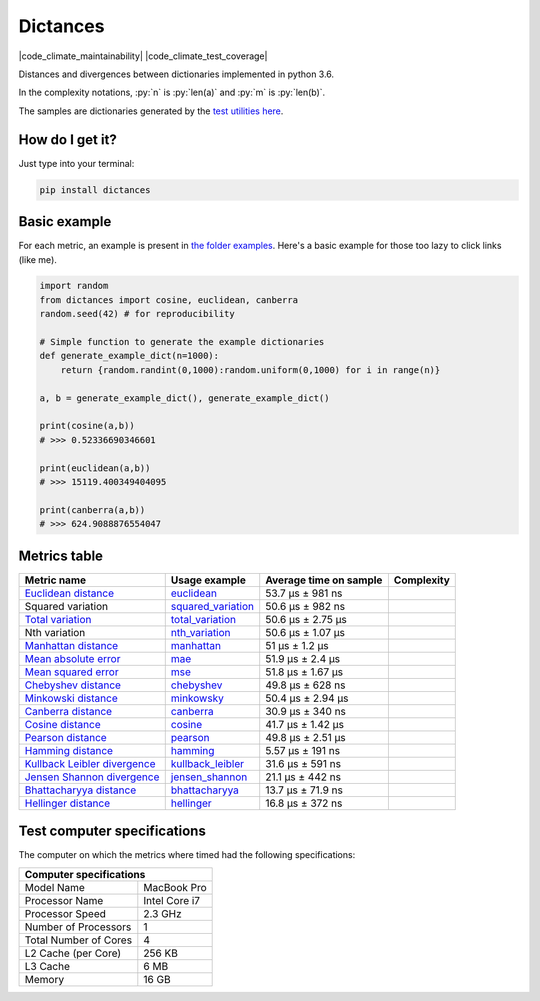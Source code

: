 .. role:: py(code)
   :language: python

Dictances
==========

|travis| |coveralls| |sonar_quality| |sonar_maintainability| |code_climate_maintainability| |code_climate_test_coverage| |pip|

Distances and divergences between dictionaries implemented in python 3.6.

In the complexity notations, :py:`n` is :py:`len(a)` and :py:`m` is :py:`len(b)`.

The samples are dictionaries generated by the `test utilities here`_.

How do I get it?
----------------
Just type into your terminal:

.. code:: shell

   pip install dictances


Basic example
--------------
For each metric, an example is present in `the folder examples`_. Here's a basic example for those too lazy to click links (like me).

.. code:: python

    import random
    from dictances import cosine, euclidean, canberra
    random.seed(42) # for reproducibility

    # Simple function to generate the example dictionaries
    def generate_example_dict(n=1000):
        return {random.randint(0,1000):random.uniform(0,1000) for i in range(n)}

    a, b = generate_example_dict(), generate_example_dict()

    print(cosine(a,b))
    # >>> 0.52336690346601

    print(euclidean(a,b))
    # >>> 15119.400349404095

    print(canberra(a,b))
    # >>> 624.9088876554047


Metrics table
--------------

+--------------------------------+-------------------------------+-----------------------------+--------------------------------------+
| Metric name                    | Usage example                 | Average time on sample      | Complexity                           |
+================================+===============================+=============================+======================================+
| `Euclidean distance`_          | `euclidean`_                  | 53.7 µs ± 981 ns            | |On+m|                               |
+--------------------------------+-------------------------------+-----------------------------+--------------------------------------+
| Squared variation              | `squared_variation`_          | 50.6 µs ± 982 ns            | |On+m|                               |
+--------------------------------+-------------------------------+-----------------------------+--------------------------------------+
| `Total variation`_             | `total_variation`_            | 50.6 µs ± 2.75 µs           | |On+m|                               |
+--------------------------------+-------------------------------+-----------------------------+--------------------------------------+
| Nth variation                  | `nth_variation`_              | 50.6 µs ± 1.07 µs           | |On+m|                               |
+--------------------------------+-------------------------------+-----------------------------+--------------------------------------+
| `Manhattan distance`_          | `manhattan`_                  | 51 µs ± 1.2 µs              | |On+m|                               |
+--------------------------------+-------------------------------+-----------------------------+--------------------------------------+
| `Mean absolute error`_         | `mae`_                        | 51.9 µs ± 2.4 µs            | |On+m|                               |
+--------------------------------+-------------------------------+-----------------------------+--------------------------------------+
| `Mean squared error`_          | `mse`_                        | 51.8 µs ± 1.67 µs           | |On+m|                               |
+--------------------------------+-------------------------------+-----------------------------+--------------------------------------+
| `Chebyshev distance`_          | `chebyshev`_                  | 49.8 µs ± 628 ns            | |On+m|                               |
+--------------------------------+-------------------------------+-----------------------------+--------------------------------------+
| `Minkowski distance`_          | `minkowsky`_                  | 50.4 µs ± 2.94 µs           | |On+m|                               |
+--------------------------------+-------------------------------+-----------------------------+--------------------------------------+
| `Canberra distance`_           | `canberra`_                   | 30.9 µs ± 340 ns            | |On+m|                               |
+--------------------------------+-------------------------------+-----------------------------+--------------------------------------+
| `Cosine distance`_             | `cosine`_                     | 41.7 µs ± 1.42 µs           | |On+m|                               |
+--------------------------------+-------------------------------+-----------------------------+--------------------------------------+
| `Pearson distance`_            | `pearson`_                    | 49.8 µs ± 2.51 µs           | |On+m|                               |
+--------------------------------+-------------------------------+-----------------------------+--------------------------------------+
| `Hamming distance`_            | `hamming`_                    | 5.57 µs ± 191 ns            | |Omin|                               |
+--------------------------------+-------------------------------+-----------------------------+--------------------------------------+
| `Kullback Leibler divergence`_ | `kullback_leibler`_           | 31.6 µs ± 591 ns            | |Omin|                               |
+--------------------------------+-------------------------------+-----------------------------+--------------------------------------+
| `Jensen Shannon divergence`_   | `jensen_shannon`_             | 21.1 µs ± 442 ns            | |Omin|                               |
+--------------------------------+-------------------------------+-----------------------------+--------------------------------------+
| `Bhattacharyya distance`_      | `bhattacharyya`_              | 13.7 µs ± 71.9 ns           | |Omin|                               |
+--------------------------------+-------------------------------+-----------------------------+--------------------------------------+
| `Hellinger distance`_          | `hellinger`_                  | 16.8 µs ± 372 ns            | |Omin|                               |
+--------------------------------+-------------------------------+-----------------------------+--------------------------------------+

Test computer specifications
----------------------------

The computer on which the metrics where timed had the following specifications:

+---------------------------------------+
| Computer specifications               |
+=======================+===============+
| Model Name            | MacBook Pro   |
+-----------------------+---------------+
| Processor Name        | Intel Core i7 |
+-----------------------+---------------+
| Processor Speed       | 2.3 GHz       |
+-----------------------+---------------+
| Number of Processors  | 1             |
+-----------------------+---------------+
| Total Number of Cores | 4             |
+-----------------------+---------------+
| L2 Cache (per Core)   | 256 KB        |
+-----------------------+---------------+
| L3 Cache              | 6 MB          |
+-----------------------+---------------+
| Memory                | 16 GB         |
+-----------------------+---------------+

.. |travis| image:: https://travis-ci.org/LucaCappelletti94/dictances.png
   :target: https://travis-ci.org/LucaCappelletti94/dictances

.. |coveralls| image:: https://coveralls.io/repos/github/LucaCappelletti94/distances/badge.svg?branch=master
    :target: https://coveralls.io/github/LucaCappelletti94/distances

.. |sonar_quality| image:: https://sonarcloud.io/api/project_badges/measure?project=dictances.lucacappelletti&metric=alert_status
    :target: https://sonarcloud.io/dashboard/index/dictances.lucacappelletti

.. |sonar_maintainability| image:: https://sonarcloud.io/api/project_badges/measure?project=dictances.lucacappelletti&metric=sqale_rating
    :target: https://sonarcloud.io/dashboard/index/dictances.lucacappelletti

.. |code_climate_maintainability| .. image:: https://api.codeclimate.com/v1/badges/25fb7c6119e188dbd12c/maintainability
   :target: https://codeclimate.com/github/LucaCappelletti94/dictances/maintainability
   :alt: Maintainability

.. |code_climate_test_coverage| .. image:: https://api.codeclimate.com/v1/badges/25fb7c6119e188dbd12c/test_coverage
   :target: https://codeclimate.com/github/LucaCappelletti94/dictances/test_coverage
   :alt: Test Coverage


.. |pip| image:: https://badge.fury.io/py/dictances.svg
    :target: https://badge.fury.io/py/dictances

.. _Euclidean distance: https://en.wikipedia.org/wiki/Euclidean_distance
.. _Manhattan distance: https://en.wikipedia.org/wiki/Taxicab_geometry
.. _Jensen Shannon divergence: https://en.wikipedia.org/wiki/Jensen%E2%80%93Shannon_divergence
.. _Bhattacharyya distance: https://en.wikipedia.org/wiki/Bhattacharyya_distance
.. _Total variation: https://en.wikipedia.org/wiki/Total_variation
.. _Hellinger distance: https://en.wikipedia.org/wiki/Hellinger_distance
.. _Kullback Leibler divergence: https://en.wikipedia.org/wiki/Hellinger_distance
.. _Mean absolute error: https://en.wikipedia.org/wiki/Mean_absolute_error
.. _Mean squared error: https://en.wikipedia.org/wiki/Mean_squared_error
.. _Chebyshev distance: https://en.wikipedia.org/wiki/Chebyshev_distance
.. _Minkowski distance: https://en.wikipedia.org/wiki/Minkowski_distance
.. _Canberra distance: https://en.wikipedia.org/wiki/Canberra_distance
.. _Cosine distance: https://en.wikipedia.org/wiki/Cosine_similarity
.. _Pearson distance: https://en.wikipedia.org/wiki/Pearson_correlation_coefficient
.. _Hamming distance: https://en.wikipedia.org/wiki/Hamming_distance

.. _euclidean: https://github.com/LucaCappelletti94/distances/blob/master/examples/euclidean.py
.. _jensen_shannon: https://github.com/LucaCappelletti94/distances/blob/master/examples/jensen_shannon.py
.. _bhattacharyya: https://github.com/LucaCappelletti94/distances/blob/master/examples/bhattacharyya.py
.. _total_variation: https://github.com/LucaCappelletti94/distances/blob/master/examples/total_variation.py
.. _squared_variation: https://github.com/LucaCappelletti94/distances/blob/master/examples/squared_variation.py
.. _nth_variation: https://github.com/LucaCappelletti94/distances/blob/master/examples/nth_variation.py
.. _hellinger: https://github.com/LucaCappelletti94/distances/blob/master/examples/hellinger.py
.. _kullback_leibler: https://github.com/LucaCappelletti94/distances/blob/master/examples/kullback_leibler.py
.. _manhattan: https://github.com/LucaCappelletti94/distances/blob/master/examples/manhattan.py
.. _mae: https://github.com/LucaCappelletti94/distances/blob/master/examples/mae.py
.. _mse: https://github.com/LucaCappelletti94/distances/blob/master/examples/mse.py
.. _chebyshev: https://github.com/LucaCappelletti94/distances/blob/master/examples/chebyshev.py
.. _minkowsky: https://github.com/LucaCappelletti94/distances/blob/master/examples/minkowski.py
.. _canberra: https://github.com/LucaCappelletti94/distances/blob/master/examples/canberra.py
.. _cosine: https://github.com/LucaCappelletti94/distances/blob/master/examples/cosine.py
.. _pearson: https://github.com/LucaCappelletti94/distances/blob/master/examples/pearson.py
.. _hamming: https://github.com/LucaCappelletti94/distances/blob/master/examples/hamming.py

.. _test utilities here: https://github.com/LucaCappelletti94/distances/blob/master/tests/helpers/utils.py
.. _the folder examples: https://github.com/LucaCappelletti94/distances/tree/master/examples

.. |On+m| image:: https://github.com/LucaCappelletti94/distances/blob/master/images/On+m.gif?raw=true
.. |Omin| image:: https://github.com/LucaCappelletti94/distances/blob/master/images/Omin.gif?raw=true

